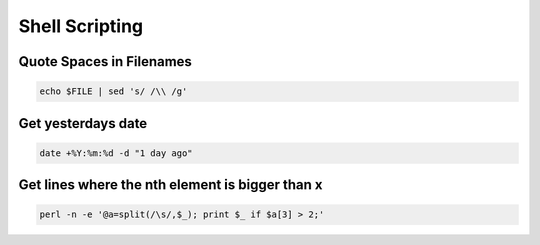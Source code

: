################
Shell Scripting
################

Quote Spaces in Filenames 
==========================

.. code-block:: bash

  echo $FILE | sed 's/ /\\ /g'


Get yesterdays date
===================

.. code-block::

  date +%Y:%m:%d -d "1 day ago"
  

Get lines where the nth element is bigger than x
=================================================

.. code-block:: bash

  perl -n -e '@a=split(/\s/,$_); print $_ if $a[3] > 2;'
